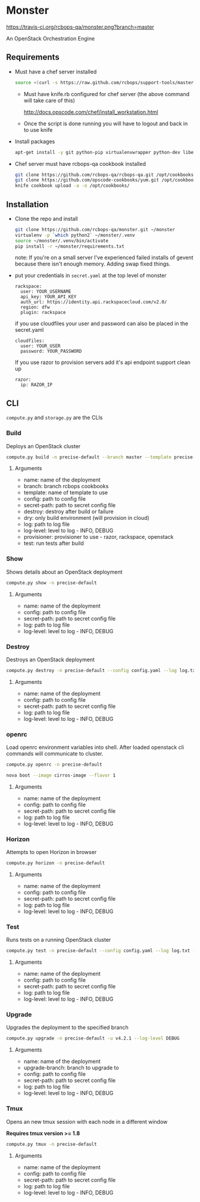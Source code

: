* Monster

[[https://travis-ci.org/rcbops-qa/monster][https://travis-ci.org/rcbops-qa/monster.png?branch=master]]

An OpenStack Orchestration Engine

** Requirements

   - Must have a chef server installed

     #+BEGIN_SRC sh
       source <(curl -s https://raw.github.com/rcbops/support-tools/master/chef-install/install-chef-server.sh)
     #+END_SRC

     - Must have knife.rb configured for chef server (the above command
       will take care of this)

       http://docs.opscode.com/chef/install_workstation.html

     - Once the script is done running you will have to logout and back in to use knife

   - Install packages

     #+BEGIN_SRC sh
       apt-get install -y git python-pip virtualenvwrapper python-dev libevent-dev
     #+END_SRC

   - Chef server must have rcbops-qa cookbook installed
     #+BEGIN_SRC sh
       git clone https://github.com/rcbops-qa/rcbops-qa.git /opt/cookbooks/rcbops-qa
       git clone https://github.com/opscode-cookbooks/yum.git /opt/cookbooks/yum
       knife cookbook upload -a -o /opt/cookbooks/
     #+END_SRC

** Installation

   - Clone the repo and install
     #+BEGIN_SRC sh
       git clone https://github.com/rcbops-qa/monster.git ~/monster
       virtualenv -p `which python2` ~/monster/.venv
       source ~/monster/.venv/bin/activate
       pip install -r ~/monster/requirements.txt
     #+END_SRC

     note: If you're on a small server I've experienced failed
     installs of gevent because there isn't enough memory. Adding swap
     fixed things.

   - put your credentials in ~secret.yaml~ at the top level of monster

     #+BEGIN_EXAMPLE
       rackspace:
         user: YOUR_USERNAME
         api_key: YOUR_API_KEY
         auth_url: https://identity.api.rackspacecloud.com/v2.0/
         region: dfw
         plugin: rackspace
     #+END_EXAMPLE

     if you use cloudfiles your user and password can also be placed
     in the secret.yaml

     #+BEGIN_EXAMPLE
       cloudfiles:
         user: YOUR_USER
         password: YOUR_PASSWORD
     #+END_EXAMPLE

     If you use razor to provision servers add it's api endpoint
     support clean up

     #+BEGIN_EXAMPLE
       razor:
         ip: RAZOR_IP
     #+END_EXAMPLE

** CLI
   ~compute.py~ and ~storage.py~ are the CLIs

*** Build

    Deploys an OpenStack cluster

    #+BEGIN_SRC sh
      compute.py build -n precise-default --branch master --template precise-default --config config.yaml --secret-path secret.yaml --destroy --log log.txt --log-level DEBUG --provisioner rackspace --test
    #+END_SRC

**** Arguments
     - name: name of the deployment
     - branch: branch rcbops cookbooks
     - template: name of template to use
     - config: path to config file
     - secret-path: path to secret config file
     - destroy: destroy after build or failure
     - dry: only build environment (will provision in cloud)
     - log: path to log file
     - log-level: level to log - INFO, DEBUG
     - provisioner: provisioner to use - razor, rackspace, openstack
     - test: run tests after build

*** Show

    Shows details about an OpenStack deployment

    #+BEGIN_SRC sh
      compute.py show -n precise-default
    #+END_SRC

**** Arguments
     - name: name of the deployment
     - config: path to config file
     - secret-path: path to secret config file
     - log: path to log file
     - log-level: level to log - INFO, DEBUG

*** Destroy

    Destroys an OpenStack deployment

    #+BEGIN_SRC sh
      compute.py destroy -n precise-default --config config.yaml --log log.txt --log-level DEBUG
    #+END_SRC

**** Arguments
     - name: name of the deployment
     - config: path to config file
     - secret-path: path to secret config file
     - log: path to log file
     - log-level: level to log - INFO, DEBUG

*** openrc

    Load openrc environment variables into shell. After loaded
    openstack cli commands will communicate to cluster.

    #+BEGIN_SRC sh
      compute.py openrc -n precise-default
    #+END_SRC

    #+BEGIN_SRC sh
      nova boot --image cirros-image --flavor 1
    #+END_SRC

**** Arguments
     - name: name of the deployment
     - config: path to config file
     - secret-path: path to secret config file
     - log: path to log file
     - log-level: level to log - INFO, DEBUG

*** Horizon

    Attempts to open Horizon in browser

    #+BEGIN_SRC sh
      compute.py horizon -n precise-default
    #+END_SRC

**** Arguments
     - name: name of the deployment
     - config: path to config file
     - secret-path: path to secret config file
     - log: path to log file
     - log-level: level to log - INFO, DEBUG

*** Test

    Runs tests on a running OpenStack cluster

    #+BEGIN_SRC sh
      compute.py test -n precise-default --config config.yaml --log log.txt --log-level DEBUG
    #+END_SRC

**** Arguments
     - name: name of the deployment
     - config: path to config file
     - secret-path: path to secret config file
     - log: path to log file
     - log-level: level to log - INFO, DEBUG

*** Upgrade

    Upgrades the deployment to the specified branch

    #+BEGIN_SRC sh
      compute.py upgrade -n precise-default -u v4.2.1 --log-level DEBUG
    #+END_SRC

**** Arguments
     - name: name of the deployment
     - upgrade-branch: branch to upgrade to
     - config: path to config file
     - secret-path: path to secret config file
     - log: path to log file
     - log-level: level to log - INFO, DEBUG

*** Tmux

    Opens an new tmux session with each node in a different window

    *Requires tmux version >= 1.8*

    #+BEGIN_SRC sh
      compute.py tmux -n precise-default
    #+END_SRC

**** Arguments
     - name: name of the deployment
     - config: path to config file
     - secret-path: path to secret config file
     - log: path to log file
     - log-level: level to log - INFO, DEBUG
